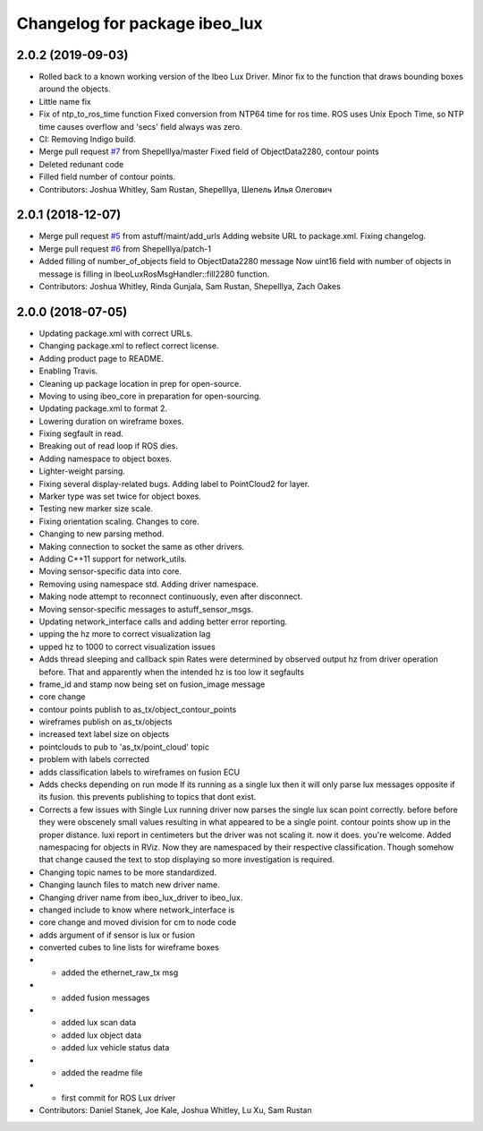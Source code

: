 ^^^^^^^^^^^^^^^^^^^^^^^^^^^^^^
Changelog for package ibeo_lux
^^^^^^^^^^^^^^^^^^^^^^^^^^^^^^

2.0.2 (2019-09-03)
-----------
* Rolled back to a known working version of the Ibeo Lux Driver. Minor fix to the function that draws bounding boxes around the objects. 
* Little name fix
* Fix of ntp_to_ros_time function
  Fixed conversion from NTP64 time for ros time. ROS uses Unix Epoch Time, so NTP time causes overflow and 'secs' field always was zero.
* CI: Removing Indigo build.
* Merge pull request `#7 <https://github.com/astuff/ibeo_lux/issues/7>`_ from ShepelIlya/master
  Fixed field of ObjectData2280, contour points
* Deleted redunant code
* Filled field number of contour points.
* Contributors: Joshua Whitley, Sam Rustan, ShepelIlya, Шепель Илья Олегович

2.0.1 (2018-12-07)
------------------
* Merge pull request `#5 <https://github.com/astuff/ibeo_lux/issues/5>`_ from astuff/maint/add_urls
  Adding website URL to package.xml. Fixing changelog.
* Merge pull request `#6 <https://github.com/astuff/ibeo_lux/issues/6>`_ from ShepelIlya/patch-1
* Added filling of number_of_objects field to ObjectData2280 message
  Now uint16 field with number of objects in message is filling in IbeoLuxRosMsgHandler::fill2280 function.
* Contributors: Joshua Whitley, Rinda Gunjala, Sam Rustan, ShepelIlya, Zach Oakes

2.0.0 (2018-07-05)
------------------
* Updating package.xml with correct URLs.
* Changing package.xml to reflect correct license.
* Adding product page to README.
* Enabling Travis.
* Cleaning up package location in prep for open-source.
* Moving to using ibeo_core in preparation for open-sourcing.
* Updating package.xml to format 2.
* Lowering duration on wireframe boxes.
* Fixing segfault in read.
* Breaking out of read loop if ROS dies.
* Adding namespace to object boxes.
* Lighter-weight parsing.
* Fixing several display-related bugs. Adding label to PointCloud2 for layer.
* Marker type was set twice for object boxes.
* Testing new marker size scale.
* Fixing orientation scaling. Changes to core.
* Changing to new parsing method.
* Making connection to socket the same as other drivers.
* Adding C++11 support for network_utils.
* Moving sensor-specific data into core.
* Removing using namespace std. Adding driver namespace.
* Making node attempt to reconnect continuously, even after disconnect.
* Moving sensor-specific messages to astuff_sensor_msgs.
* Updating network_interface calls and adding better error reporting.
* upping the hz more to correct visualization lag
* upped hz to 1000 to correct visualization issues
* Adds thread sleeping and callback spin
  Rates were determined by observed output hz from
  driver operation before.
  That and apparently when the intended hz is too
  low it segfaults
* frame_id and stamp now being set on fusion_image message
* core change
* contour points publish to as_tx/object_contour_points
* wireframes publish on as_tx/objects
* increased text label size on objects
* pointclouds to pub to 'as_tx/point_cloud' topic
* problem with labels corrected
* adds classification labels to wireframes on fusion ECU
* Adds checks depending on run mode
  If its running as a single lux then it will only parse lux messages
  opposite if its fusion. this prevents publishing to topics that dont exist.
* Corrects a few issues with Single Lux running
  driver now  parses the single lux scan point correctly. before
  before they were obscenely small values resulting in what appeared
  to be a single point.
  contour points show up in the proper distance. luxi report in centimeters
  but the driver was not scaling it. now it does. you're welcome.
  Added namespacing for objects in RViz. Now they are namespaced by their
  respective classification. Though somehow that change caused the text
  to stop displaying so more investigation is required.
* Changing topic names to be more standardized.
* Changing launch files to match new driver name.
* Changing driver name from ibeo_lux_driver to ibeo_lux.
* changed include to know where network_interface is
* core change and moved division for cm to node code
* adds argument of if sensor is lux or fusion
* converted cubes to line lists for wireframe boxes
* - added the ethernet_raw_tx msg
* - added fusion messages
* - added lux scan data
  - added lux object data
  - added lux vehicle status data
* - added the readme file
* - first commit for ROS Lux driver
* Contributors: Daniel Stanek, Joe Kale, Joshua Whitley, Lu Xu, Sam Rustan
